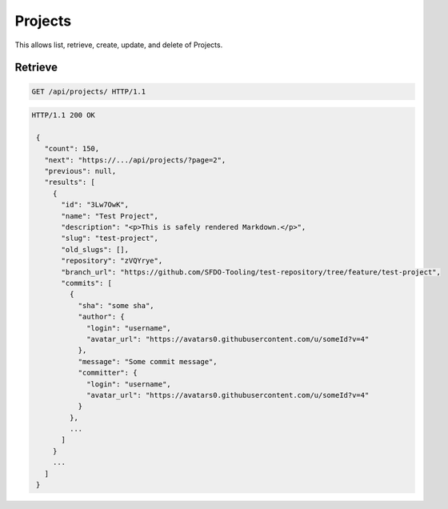 ========
Projects
========

This allows list, retrieve, create, update, and delete of Projects.

Retrieve
--------

.. sourcecode:: http

   GET /api/projects/ HTTP/1.1

.. sourcecode:: http

   HTTP/1.1 200 OK

    {
      "count": 150,
      "next": "https://.../api/projects/?page=2",
      "previous": null,
      "results": [
        {
          "id": "3Lw7OwK",
          "name": "Test Project",
          "description": "<p>This is safely rendered Markdown.</p>",
          "slug": "test-project",
          "old_slugs": [],
          "repository": "zVQYrye",
          "branch_url": "https://github.com/SFDO-Tooling/test-repository/tree/feature/test-project",
          "commits": [
            {
              "sha": "some sha",
              "author": {
                "login": "username",
                "avatar_url": "https://avatars0.githubusercontent.com/u/someId?v=4"
              },
              "message": "Some commit message",
              "committer": {
                "login": "username",
                "avatar_url": "https://avatars0.githubusercontent.com/u/someId?v=4"
              }
            },
            ...
          ]
        }
        ...
      ]
    }
